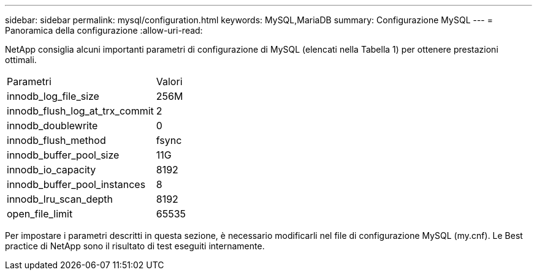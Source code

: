 ---
sidebar: sidebar 
permalink: mysql/configuration.html 
keywords: MySQL,MariaDB 
summary: Configurazione MySQL 
---
= Panoramica della configurazione
:allow-uri-read: 


[role="lead"]
NetApp consiglia alcuni importanti parametri di configurazione di MySQL (elencati nella Tabella 1) per ottenere prestazioni ottimali.

[cols="1,1"]
|===


| Parametri | Valori 


| innodb_log_file_size | 256M 


| innodb_flush_log_at_trx_commit | 2 


| innodb_doublewrite | 0 


| innodb_flush_method | fsync 


| innodb_buffer_pool_size | 11G 


| innodb_io_capacity | 8192 


| innodb_buffer_pool_instances | 8 


| innodb_lru_scan_depth | 8192 


| open_file_limit | 65535 
|===
Per impostare i parametri descritti in questa sezione, è necessario modificarli nel file di configurazione MySQL (my.cnf). Le Best practice di NetApp sono il risultato di test eseguiti internamente.
